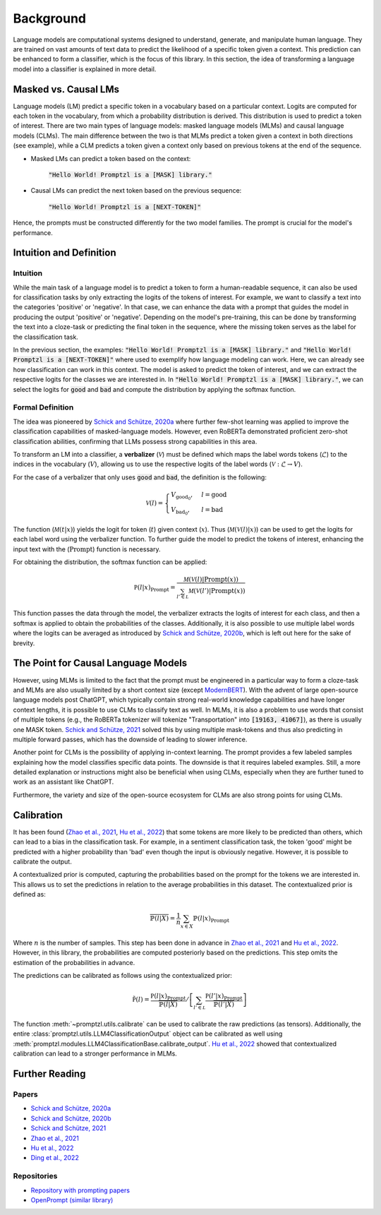 .. _background:

Background
==========

Language models are computational systems designed to understand, generate, and manipulate human language.
They are trained on vast amounts of text data to predict the likelihood of a specific token given a context.
This prediction can be enhanced to form a classifier, which is the focus of this library. In this section, 
the idea of transforming a language model into a classifier is explained in more detail.

Masked vs. Causal LMs
---------------------

Language models (LM) predict a specific token in a vocabulary based on a particular context. Logits are computed for
each token in the vocabulary, from which a probability distribution is derived. This distribution is used to predict a token of interest. There are 
two main types of language models: masked language models (MLMs) and causal language models (CLMs).
The main difference between the two is that MLMs predict a token given a context in both directions (see example), while a CLM
predicts a token given a context only based on previous tokens at the end of the sequence.


- Masked LMs can predict a token based on the context:

   :code:`"Hello World! Promptzl is a [MASK] library."`

- Causal LMs can predict the next token based on the previous sequence:

   :code:`"Hello World! Promptzl is a [NEXT-TOKEN]"`

Hence, the prompts must be constructed differently for the two model families. The prompt is crucial for the model's performance.

.. _intuition-and-definition:

Intuition and Definition
------------------------

.. _intuition:

Intuition
^^^^^^^^^

While the main task of a language model is to predict a token to form a human-readable sequence, it can also be used for classification
tasks by only extracting the logits of the tokens of interest. For example, we want to classify a text into the categories 'positive' or
'negative'. In that case, we can enhance the data with a prompt that guides the model in producing the output 'positive' or 'negative'.
Depending on the model's pre-training, this can be done by transforming the text into a cloze-task
or predicting the final token in the sequence, where the missing token serves as the label for the classification task.

In the previous section, the examples: :code:`"Hello World! Promptzl is a [MASK] library."` and :code:`"Hello World! Promptzl is a [NEXT-TOKEN]"`
where used to exemplify how language modeling can work. Here, we can already see how classification can work in this context. 
The model is asked to predict the token of interest, and we can extract the respective logits for the classes we are interested in.
In :code:`"Hello World! Promptzl is a [MASK] library."`, we can select the logits for :code:`good` and :code:`bad` and compute the
distribution by applying the softmax function.


.. _formal-definition:

Formal Definition
^^^^^^^^^^^^^^^^^

The idea was pioneered by `Schick and Schütze, 2020a <https://aclanthology.org/2021.eacl-main.20>`_ where further few-shot learning was
applied to improve the classification capabilities of masked-language models. However, even RoBERTa demonstrated proficient zero-shot
classification abilities, confirming that LLMs possess strong capabilities in this area.

To transform an LM into a classifier, a **verbalizer** (:math:`\mathcal{V}`) must be defined which maps
the label words tokens (:math:`\mathcal{L}`) to the indices in the vocabulary (:math:`V`), allowing us to use the respective logits of
the label words (:math:`\mathcal{V}: \mathcal{L} \rightarrow V`).

For the case of a verbalizer that only uses :code:`good` and :code:`bad`, the definition is the following:

.. math::

   \mathcal V(l) = \begin{cases}
			V_{\text{good}_0}, & l = \text{good}\\
         V_{\text{bad}_0}, & l = \text{bad}
		 \end{cases}

The function (:math:`\mathcal M(t| x)`) yields the logit for token (:math:`t`) given context (:math:`x`). Thus (:math:`\mathcal M(\mathcal V(l)| x)`)
can be used to get the logits for each label word using the verbalizer function. To further guide the model to predict the tokens of interest,
enhancing the input text with the (:math:`\text{Prompt}`) function is necessary.

For obtaining the distribution, the softmax function can be applied:

.. math::

   \mathbb P(l|x)_{\text{Prompt}} = \frac{\mathcal M(\mathcal V(l)| \text{Prompt}(x))}{\sum_{l' \in \mathcal L} \mathcal M(\mathcal V(l')| \text{Prompt}(x))}

This function passes the data through the model, the verbalizer extracts the logits of interest for each class, and then a softmax is applied
to obtain the probabilities of the classes.
Additionally, it is also possible to use multiple label words where the logits can be averaged as introduced by `Schick and Schütze, 2020b <https://aclanthology.org/2020.coling-main.488/>`_,
which is left out here for the sake of brevity.

The Point for Causal Language Models
------------------------------------

However, using MLMs is limited to the fact that the prompt must be engineered in a particular way to form a cloze-task
and MLMs are also usually limited by a short context size (except `ModernBERT <https://huggingface.co/collections/answerdotai/modernbert-67627ad707a4acbf33c41deb>`_).
With the advent of large open-source language models post ChatGPT, which typically contain strong real-world knowledge capabilities
and have longer context lengths, it is possible to use CLMs to classify text as well. In MLMs, it is also a problem to use words that consist
of multiple tokens (e.g., the RoBERTa tokenizer will tokenize "Transportation" into :code:`[19163, 41067]`), as there is usually one MASK token.
`Schick and Schütze, 2021 <https://aclanthology.org/2021.naacl-main.185/>`_
solved this by using multiple mask-tokens and thus also predicting in multiple forward passes, which has the downside of leading to slower inference.

Another point for CLMs is the possibility of applying in-context learning. The prompt provides a few labeled samples explaining how the model
classifies specific data points. The downside is that it requires labeled examples. Still, a more detailed explanation or instructions might also
be beneficial when using CLMs, especially when they are further tuned to work as an assistant like ChatGPT.

Furthermore, the variety and size of the open-source ecosystem for CLMs are also strong points for using CLMs.

.. _calibration:

Calibration
-----------

It has been found (`Zhao et al., 2021 <https://arxiv.org/abs/2102.09690>`_, `Hu et al., 2022 <https://aclanthology.org/2022.acl-long.158>`_)
that some tokens are more likely to be predicted than others, which can lead to a bias in the classification task. For example, in a sentiment
classification task, the token 'good' might be predicted with a higher probability than 'bad' even though the input is obviously negative.
However, it is possible to calibrate the output.

A contextualized prior is computed, capturing the probabilities based on the prompt for the tokens we are interested in. This allows us
to set the predictions in relation to the average probabilities in this dataset. The contextualized prior is defined as:

.. math::

   \overline{\mathbb{P}(l|X)} = \frac{1}{n} \sum_{x \in X} \mathbb{P}(l|x)_{\text{Prompt}}


Where :math:`n` is the number of samples. This step has been done in advance in `Zhao et al., 2021 <https://arxiv.org/abs/2102.09690>`_ and
`Hu et al., 2022 <https://aclanthology.org/2022.acl-long.158>`_. However, in this library, the probabilities are computed posteriorly
based on the predictions. This step omits the estimation of the probabilities in advance.

The predictions can be calibrated as follows using the contextualized prior:

.. math::

   \tilde{\mathbb P(l)} = \frac{\mathbb P(l|x)_{\text{Prompt}}}{\overline{\mathbb{P}(l|X)}} / \left [ \sum_{l' \in \mathcal L} \frac{\mathbb P(l'|x)_{\text{Prompt}}}{\overline{\mathbb{P}(l'|X)}} \right ]

The function :meth:`~promptzl.utils.calibrate` can be used to calibrate the raw predictions (as tensors). Additionally,
the entire :class:`promptzl.utils.LLM4ClassificationOutput` object can be calibrated as well using :meth:`promptzl.modules.LLM4ClassificationBase.calibrate_output`.
`Hu et al., 2022 <https://aclanthology.org/2022.acl-long.158>`_ showed that contextualized calibration can lead to a
stronger performance in MLMs.


.. _further-reading:

Further Reading
---------------

Papers
^^^^^^

- `Schick and Schütze, 2020a <https://aclanthology.org/2021.eacl-main.20>`_
- `Schick and Schütze, 2020b <https://aclanthology.org/2020.coling-main.488/>`_
- `Schick and Schütze, 2021 <https://aclanthology.org/2021.naacl-main.185/>`_
- `Zhao et al., 2021 <https://arxiv.org/abs/2102.09690>`_
- `Hu et al., 2022 <https://aclanthology.org/2022.acl-long.158>`_
- `Ding et al., 2022 <https://aclanthology.org/2022.acl-demo.10/>`_

Repositories
^^^^^^^^^^^^

- `Repository with prompting papers <https://github.com/thunlp/PromptPapers>`_
- `OpenPrompt (similar library) <https://github.com/thunlp/OpenPrompt>`_